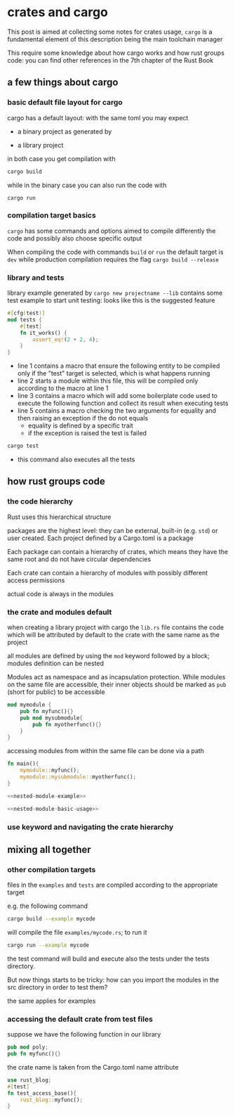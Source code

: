 * crates and cargo
  This post is aimed at collecting some notes for crates usage,
  ~cargo~ is a fundamental element of this description being the main
  toolchain manager

  This require some knowledge about how cargo works and how rust
  groups code: you can find other references in the 7th chapter of the
  Rust Book
** a few things about cargo
*** basic default file layout for cargo
 cargo has a default layout: with the same toml you may expect
   - a binary project as generated by 
 #+begin_export ascii
 projectname/
 |
 +- Cargo.toml
 |
 +- src/
    |
    +- main.rs
 #+end_export

   - a library project
 #+begin_export ascii
 projectname/
 |
 +- Cargo.toml
 |
 +- src/
    |
    +- lib.rs
 #+end_export

 in both case you get compilation with
 #+begin_src bash
 cargo build
 #+end_src

 while in the binary case you can also run the code with
 #+begin_src
 cargo run
 #+end_src

*** compilation target basics
 ~cargo~ has some commands and options aimed to compile differently the
 code and possibly also choose specific output

 When compiling the code with commands ~build~ or ~run~ the default
 target is ~dev~ while production compilation requires the flag
 ~cargo build --release~

*** library and tests
 library example generated by ~cargo new projectname --lib~ contains
 some test example to start unit testing: looks like this is the
 suggested feature

 #+begin_src rust
 #[cfg(test)]
 mod tests {
     #[test]
     fn it_works() {
         assert_eq!(2 + 2, 4);
     }
 }
 #+end_src

 - line 1 contains a macro that ensure the following entity to be
   compiled only if the "test" target is selected, which is what happens running
 - line 2 starts a module within this file, this will be compiled only
   according to the macro at line 1
 - line 3 contains a macro which will add some boilerplate code used
   to execute the following function and collect its result when
   executing tests
 - line 5 contains a macro checking the two arguments for equality and
   then raising an exception if the do not equals
   - equality is defined by a specific trait
   - if the exception is raised the test is failed
 #+begin_src bash
 cargo test
 #+end_src

 - this command also executes all the tests
** how rust groups code
*** the code hierarchy
   Rust uses this hierarchical structure
   #+begin_export ascii
   +- packages
      |
      +- crates
         |
         +- modules
            |
            +- functions
            |
            +- structures
            |
            +- traits
   #+end_export
   packages are the highest level: they can be external, built-in
   (e.g. ~std~) or user created. Each project defined by a Cargo.toml
   is a package

   Each package can contain a hierarchy of crates, which means they
   have the same root and do not have circular dependencies

   Each crate can contain a hierarchy of modules with possibly
   different access permissions

   actual code is always in the modules
*** the crate and modules default

    when creating a library project with cargo the ~lib.rs~ file
    contains the code which will be attributed by default to the crate
    with the same name as the project

    all modules are defined by using the ~mod~ keyword followed by a
    block; modules definition can be nested

    Modules act as namespace and as incapsulation protection. While
    modules on the same file are accessible, their inner objects
    should be marked as ~pub~ (short for public) to be accessible
    #+name: nested-module-example
    #+begin_src rust
      mod mymodule {
          pub fn myfunc(){}
          pub mod mysubmodule{
              pub fn myotherfunc(){}
          }
      }
    #+end_src

    accessing modules from within the same file can be done via a path
    #+name: nested-module-basic-usage
    #+begin_src rust
      fn main(){
          mymodule::myfunc();
          mymodule::mysubmodule::myotherfunc();
      }
    #+end_src

    #+begin_src rust :noweb yes :tangle ../examples/basic_nested_modules.rs :export none
      <<nested-module-example>>
    
      <<nested-module-basic-usage>>
    #+end_src
*** use keyword and navigating the crate hierarchy
    
** mixing all together
*** other compilation targets
 files in the ~examples~ and ~tests~ are compiled according to the appropriate target   
 #+begin_export ascii
 projectname/
 |
 +- Cargo.toml
 |
 +- src/
 |  |
 |  +- lib.rs
 |
 +- examples/
 |
 +- tests/
 #+end_export

 e.g. the following command
 #+begin_src bash
 cargo build --example mycode
 #+end_src

 will compile the file ~examples/mycode.rs~; to run it
 #+begin_src bash
 cargo run --example mycode
 #+end_src

 the test command will build and execute also the tests under the
 tests directory.

 But now things starts to be tricky: how can you import the modules in
 the src directory in order to test them?

 the same applies for examples
*** accessing the default crate from test files
    suppose we have the following function in our library
    #+begin_src rust :tangle ../src/lib.rs
      pub mod poly;
      pub fn myfunc(){}
    #+end_src

    the crate name is taken from the Cargo.toml name attribute
    #+begin_src rust :tangle ../tests/test_access_base.rs
      use rust_blog;
      #[test]
      fn test_access_base(){
          rust_blog::myfunc();
      }
    #+end_src

